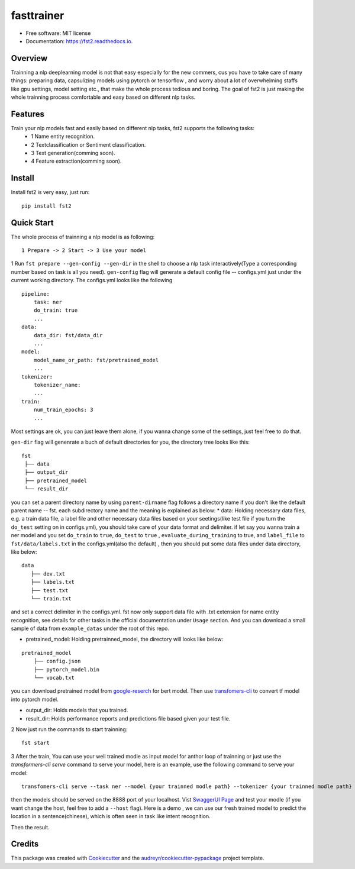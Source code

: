===========
fasttrainer
===========


.. image:: https://img.shields.io/pypi/v/fst2.svg
        :target: https://pypi.python.org/pypi/fst2

.. image:: https://img.shields.io/travis/superjcd/fst2.svg
        :target: https://travis-ci.com/superjcd/fst2

.. image:: https://readthedocs.org/projects/fst2/badge/?version=latest
        :target: https://fst2.readthedocs.io/en/latest/?badge=latest
        :alt: Documentation Status


* Free software: MIT license
* Documentation: https://fst2.readthedocs.io.

Overview
---------
Trainning a nlp deeplearning model is not that easy especially for the new commers, cus you have to take care of many things: preparing data, capsulizing models using pytorch or tensorflow , and worry about a lot of overwhelming staffs like gpu settings, model setting etc., that make the whole process tedious and boring. 
The goal of fst2 is just making the whole trainning process comfortable and easy based on different nlp tasks.


Features
--------
Train your nlp models fast and easily based on different nlp tasks, fst2 supports the following tasks:
  - 1 Name entity recognition.
  - 2 Textclassification or Sentiment classification.
  - 3 Text generation(comming soon).
  - 4 Feature extraction(comming soon).


Install
---------
Install fst2 is very easy, just run::
  
    pip install fst2


Quick Start
------------
The whole process of trainning a nlp model is as following::
    
    1 Prepare -> 2 Start -> 3 Use your model 

  
1 Run ``fst prepare --gen-config --gen-dir`` in the shell to choose a nlp task interactively(Type a corresponding number based on task is all you need).   
``gen-config`` flag will generate a default config file -- configs.yml just under the current working directory. The configs.yml looks like the following
::
    pipeline:
        task: ner
        do_train: true
        ...
    data:
        data_dir: fst/data_dir
        ...
    model:
        model_name_or_path: fst/pretrained_model
        ...
    tokenizer:
        tokenizer_name:
        ...
    train:
        num_train_epochs: 3
        ...
    
Most settings are ok, you can just leave them alone, if you wanna change some of the settings, just feel free to do that.

``gen-dir`` flag will genenrate a buch of default directories for you, the directory tree looks like this:
::

       fst
        ├── data
        ├── output_dir
        ├── pretrained_model
        └── result_dir

you can set a parent directory name by using ``parent-dirname`` flag follows a directory name if you don't like the default parent name -- fst.
each subdirectory name and the meaning is explained as below:
* data:  Holding necessary data files, e.g. a train data file, a label file and other necessary data files based on your seetings(like test file if you turn the ``do_test`` setting on in configs.yml), you should take care of your data format and delimiter. if let say you wanna train a ner model and you set ``do_train`` to ``true``, ``do_test`` to ``true`` , ``evaluate_during_training`` to true, and ``label_file`` to ``fst/data/labels.txt``  in the configs.yml(also the default) , then you should put some data files under data directory, like below:
::
    
    data
       ├── dev.txt
       ├── labels.txt
       ├── test.txt
       └── train.txt

and set a correct delimiter in the configs.yml. fst now only support data file with .txt extension for name entity recognition, see details for other tasks in the official documentation under ``Usage`` section. And you can download a small sample of data from ``example_datas`` under the root of this repo.

* pretrained_model: Holding pretrainned_model, the directory will looks like below:
::

    pretrained_model
        ├── config.json
        ├── pytorch_model.bin
        └── vocab.txt

you can download pretrained model from `google-reserch <https://github.com/google-research/bert>`__ for bert model. Then use `transfomers-cli <https://huggingface.co/transformers/converting_tensorflow_models.html#bert>`__ to convert tf model into pytorch model.

* output_dir: Holds models that you trained.

* result_dir: Holds performance reports and predictions file based given your test file.

2 Now just run the commands to start trainning::

    fst start

3 After the train, You can use your well trained modle as input model for anthor loop of  trainning or just use the `transformers-cli serve`  command to serve your model, here is an example, use the following command to serve your model::

    transfomers-cli serve --task ner --model {your trainned modle path} --tokenizer {your trainned modle path} 

then the models should be served on the 8888 port of your localhost. Vist `SwaggerUI Page <https://localhost:8888/docs>`__ and test your modle (if you want change the host, feel free to add a ``--host`` flag). 
Here is a demo , we can use our fresh trained model to predict the location in a sentence(chinese), which is often seen in task like intent recognition.

.. image:: ./docs/_static/ner_input.png
  :width: 600
  :alt: input

Then the result.

.. image:: ./docs/_static/ner_output.png
  :width: 600
  :alt: output





Credits
-------

This package was created with Cookiecutter_ and the `audreyr/cookiecutter-pypackage`_ project template.

.. _Cookiecutter: https://github.com/audreyr/cookiecutter
.. _`audreyr/cookiecutter-pypackage`: https://github.com/audreyr/cookiecutter-pypackage
